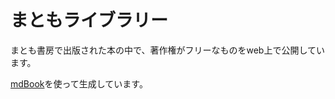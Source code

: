 * まともライブラリー
まとも書房で出版された本の中で、著作権がフリーなものをweb上で公開しています。

[[https://github.com/rust-lang/mdBook][mdBook]]を使って生成しています。
